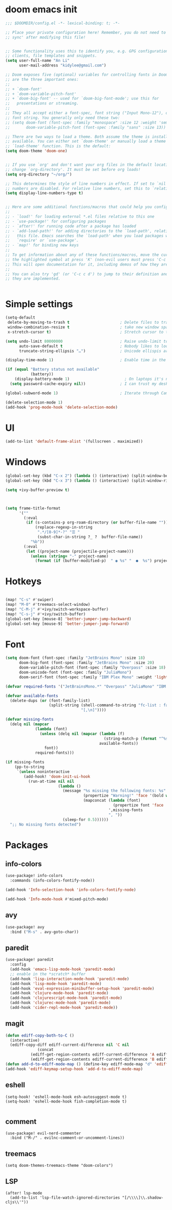 #+STARTUP: overview
#+PROPERTY: header-args :comments yes :results silent


* doom emacs init
  #+begin_src emacs-lisp
    ;;; $DOOMDIR/config.el -*- lexical-binding: t; -*-

    ;; Place your private configuration here! Remember, you do not need to run 'doom
    ;; sync' after modifying this file!


    ;; Some functionality uses this to identify you, e.g. GPG configuration, email
    ;; clients, file templates and snippets.
    (setq user-full-name "An Li"
          user-mail-address "kidylee@gmail.com")

    ;; Doom exposes five (optional) variables for controlling fonts in Doom. Here
    ;; are the three important ones:
    ;;
    ;; + `doom-font'
    ;; + `doom-variable-pitch-font'
    ;; + `doom-big-font' -- used for `doom-big-font-mode'; use this for
    ;;   presentations or streaming.
    ;;
    ;; They all accept either a font-spec, font string ("Input Mono-12"), or xlfd
    ;; font string. You generally only need these two:
    ;; (setq doom-font (font-spec :family "monospace" :size 12 :weight 'semi-light)
    ;;       doom-variable-pitch-font (font-spec :family "sans" :size 13))

    ;; There are two ways to load a theme. Both assume the theme is installed and
    ;; available. You can either set `doom-theme' or manually load a theme with the
    ;; `load-theme' function. This is the default:
    (setq doom-theme 'doom-one)


    ;; If you use `org' and don't want your org files in the default location below,
    ;; change `org-directory'. It must be set before org loads!
    (setq org-directory "~/org/")

    ;; This determines the style of line numbers in effect. If set to `nil', line
    ;; numbers are disabled. For relative line numbers, set this to `relative'.
    (setq display-line-numbers-type t)


    ;; Here are some additional functions/macros that could help you configure Doom:
    ;;
    ;; - `load!' for loading external *.el files relative to this one
    ;; - `use-package!' for configuring packages
    ;; - `after!' for running code after a package has loaded
    ;; - `add-load-path!' for adding directories to the `load-path', relative to
    ;;   this file. Emacs searches the `load-path' when you load packages with
    ;;   `require' or `use-package'.
    ;; - `map!' for binding new keys
    ;;
    ;; To get information about any of these functions/macros, move the cursor over
    ;; the highlighted symbol at press 'K' (non-evil users must press 'C-c c k').
    ;; This will open documentation for it, including demos of how they are used.
    ;;
    ;; You can also try 'gd' (or 'C-c c d') to jump to their definition and see how
    ;; they are implemented.


  #+end_src

* Simple settings
  #+begin_src emacs-lisp
    (setq-default
     delete-by-moving-to-trash t                      ; Delete files to trash
     window-combination-resize t                      ; take new window space from all other windows (not just current)
     x-stretch-cursor t)                              ; Stretch cursor to the glyph width

    (setq undo-limit 80000000                         ; Raise undo-limit to 80Mb
          auto-save-default t                         ; Nobody likes to loose work, I certainly don't
          truncate-string-ellipsis "…")               ; Unicode ellispis are nicer than "...", and also save /precious/ space

    (display-time-mode 1)                             ; Enable time in the mode-line

    (if (equal "Battery status not available"
               (battery))
        (display-battery-mode 1)                        ; On laptops it's nice to know how much power you have
      (setq password-cache-expiry nil))               ; I can trust my desktops ... can't I? (no battery = desktop)

    (global-subword-mode 1)                           ; Iterate through CamelCase words

    (delete-selection-mode 1)
    (add-hook 'prog-mode-hook 'delete-selection-mode)
  #+end_src

* UI
  #+begin_src emacs-lisp
    (add-to-list 'default-frame-alist '(fullscreen . maximized))
  #+end_src

* Windows
  #+begin_src emacs-lisp
    (global-set-key (kbd "C-x 2") (lambda () (interactive) (split-window-below) (other-window 1) (+ivy/switch-buffer)))
    (global-set-key (kbd "C-x 3") (lambda () (interactive) (split-window-right) (other-window 1) (+ivy/switch-buffer)))

    (setq +ivy-buffer-preview t)



    (setq frame-title-format
          '(""
            (:eval
             (if (s-contains-p org-roam-directory (or buffer-file-name ""))
                 (replace-regexp-in-string
                  ".*/[0-9]*-?" "☰ "
                  (subst-char-in-string ?_ ?  buffer-file-name))
               "%b"))
            (:eval
             (let ((project-name (projectile-project-name)))
               (unless (string= "-" project-name)
                 (format (if (buffer-modified-p)  " ◉ %s" "  ●  %s") project-name))))))
  #+end_src

* Hotkeys
  #+begin_src emacs-lisp

    (map! "C-s" #'swiper)
    (map! "M-0" #'treemacs-select-window)
    (map! "C-M-j" #'+ivy/switch-workspace-buffer)
    (map! "C-s-j" #'+ivy/switch-buffer)
    (global-set-key [mouse-8] 'better-jumper-jump-backward)
    (global-set-key [mouse-9] 'better-jumper-jump-forward)

  #+end_src

* Font
  #+begin_src emacs-lisp
    (setq doom-font (font-spec :family "JetBrains Mono" :size 18)
          doom-big-font (font-spec :family "JetBrains Mono" :size 20)
          doom-variable-pitch-font (font-spec :family "Overpass" :size 18)
          doom-unicode-font (font-spec :family "JuliaMono")
          doom-serif-font (font-spec :family "IBM Plex Mono" :weight 'light))

    (defvar required-fonts '("JetBrainsMono.*" "Overpass" "JuliaMono" "IBM Plex Mono" "Merriweather" "Alegreya"))

    (defvar available-fonts
      (delete-dups (or (font-family-list)
                       (split-string (shell-command-to-string "fc-list : family")
                                     "[,\n]"))))

    (defvar missing-fonts
      (delq nil (mapcar
                 (lambda (font)
                   (unless (delq nil (mapcar (lambda (f)
                                               (string-match-p (format "^%s$" font) f))
                                             available-fonts))
                     font))
                 required-fonts)))

    (if missing-fonts
        (pp-to-string
         `(unless noninteractive
            (add-hook! 'doom-init-ui-hook
              (run-at-time nil nil
                           (lambda ()
                             (message "%s missing the following fonts: %s"
                                      (propertize "Warning!" 'face '(bold warning))
                                      (mapconcat (lambda (font)
                                                   (propertize font 'face 'font-lock-variable-name-face))
                                                 ',missing-fonts
                                                 ", "))
                             (sleep-for 0.5))))))
      ";; No missing fonts detected")
  #+end_src

* Packages
** info-colors
   #+begin_src emacs-lisp
     (use-package! info-colors
       :commands (info-colors-fontify-node))

     (add-hook 'Info-selection-hook 'info-colors-fontify-node)

     (add-hook 'Info-mode-hook #'mixed-pitch-mode)
   #+end_src

** avy
   #+begin_src emacs-lisp
     (use-package! avy
       :bind ("M-s" . avy-goto-char))
   #+end_src

** paredit
   #+begin_src emacs-lisp
     (use-package! paredit
       :config
       (add-hook 'emacs-lisp-mode-hook 'paredit-mode)
       ;; enable in the *scratch* buffer
       (add-hook 'lisp-interaction-mode-hook 'paredit-mode)
       (add-hook 'lisp-mode-hook 'paredit-mode)
       (add-hook 'eval-expression-minibuffer-setup-hook 'paredit-mode)
       (add-hook 'clojure-mode-hook 'paredit-mode)
       (add-hook 'clojurescript-mode-hook 'paredit-mode)
       (add-hook 'clojurec-mode-hook 'paredit-mode)
       (add-hook 'cider-repl-mode-hook 'paredit-mode))
   #+end_src

** magit
   #+begin_src emacs-lisp
      (defun ediff-copy-both-to-C ()
        (interactive)
        (ediff-copy-diff ediff-current-difference nil 'C nil
                    (concat
                 (ediff-get-region-contents ediff-current-difference 'A ediff-control-buffer)
                 (ediff-get-region-contents ediff-current-difference 'B ediff-control-buffer))))
      (defun add-d-to-ediff-mode-map () (define-key ediff-mode-map "d" 'ediff-copy-both-to-C))
      (add-hook 'ediff-keymap-setup-hook 'add-d-to-ediff-mode-map)
   #+end_src

** eshell
   #+begin_src elisp
     (setq-hook! 'eshell-mode-hook esh-autosuggest-mode t)
     (setq-hook! 'eshell-mode-hook fish-completion-mode t)

   #+end_src
** comment

   #+begin_src elisp
     (use-package! evil-nerd-commenter
       :bind ("M-/" . evilnc-comment-or-uncomment-lines))
   #+end_src

** treemacs

   #+begin_src elisp
     (setq doom-themes-treemacs-theme "doom-colors")
   #+end_src

** LSP
   #+begin_src elisp
     (after! lsp-mode
       (add-to-list 'lsp-file-watch-ignored-directories "[/\\\\]\\.shadow-cljs\\'"))
   #+end_src
